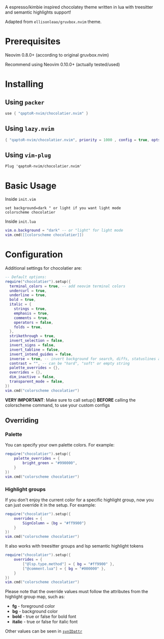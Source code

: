 #+begin_comment
<div align="center">
  <h1>
    <img src="https://i.postimg.cc/WpQzgxVh/plugin-Icon.png" width="80px"><br/>
    gruvbox.nvim
  </h1>
</div>
<p align="center"> 
  #insert social media badges here
  <a href="#"><img alt="Made with Lua" src="https://img.shields.io/badge/Made%20with%20Lua-blueviolet.svg?style=for-the-badge&logo=lua" style="vertical-align:center" /></a>
</p>
#+end_comment

A espresso/kimbie inspired chocolatey theme written in lua with treesitter and semantic highlights support!

Adapted from ~ellisonleao/gruvbox.nvim~ theme.

# insert screenshots here

* Prerequisites

Neovim 0.8.0+ (according to original gruvbox.nvim)

Recommend using Neovim 0.10.0+ (actually tested/used)

* Installing

** Using ~packer~

#+begin_src lua
use { "qaptoR-nvim/chocolatier.nvim" }
#+end_src

** Using ~lazy.nvim~

#+begin_src lua
{ "qaptoR-nvim/chocolatier.nvim", priority = 1000 , config = true, opts = ...}
#+end_src

** Using ~vim-plug~

#+begin_src vim
Plug 'qaptoR-nvim/chocolatier.nvim'
#+end_src

* Basic Usage

Inside ~init.vim~

#+begin_src vim
set background=dark " or light if you want light mode
colorscheme chocolatier
#+end_src

Inside ~init.lua~

#+begin_src lua
vim.o.background = "dark" -- or "light" for light mode
vim.cmd([[colorscheme chocolatier]])
#+end_src

* Configuration

Additional settings for chocolatier are:

#+begin_src lua
-- Default options:
require("chocolatier").setup({
  terminal_colors = true, -- add neovim terminal colors
  undercurl = true,
  underline = true,
  bold = true,
  italic = {
    strings = true,
    emphasis = true,
    comments = true,
    operators = false,
    folds = true,
  },
  strikethrough = true,
  invert_selection = false,
  invert_signs = false,
  invert_tabline = false,
  invert_intend_guides = false,
  inverse = true, -- invert background for search, diffs, statuslines and errors
  contrast = "", -- can be "hard", "soft" or empty string
  palette_overrides = {},
  overrides = {},
  dim_inactive = false,
  transparent_mode = false,
})
vim.cmd("colorscheme chocolatier")
#+end_src

**VERY IMPORTANT**: Make sure to call setup() **BEFORE** calling the colorscheme command, to use your custom configs

** Overriding

*** Palette

You can specify your own palette colors. For example:

#+begin_src lua
require("chocolatier").setup({
    palette_overrides = {
        bright_green = "#990000",
    }
})
vim.cmd("colorscheme chocolatier")
#+end_src

*** Highlight groups

If you don't enjoy the current color for a specific highlight group,
now you can just override it in the setup. For example:

#+begin_src lua
require("chocolatier").setup({
    overrides = {
        SignColumn = {bg = "#ff9900"}
    }
})
vim.cmd("colorscheme chocolatier")
#+end_src

It also works with treesitter groups and lsp semantic highlight tokens

#+begin_src lua
require("chocolatier").setup({
    overrides = {
        ["@lsp.type.method"] = { bg = "#ff9900" },
        ["@comment.lua"] = { bg = "#000000" },
    }
})
vim.cmd("colorscheme chocolatier")
#+end_src

Please note that the override values must follow the attributes from the
highlight group map, such as:

- *fg*     - foreground color
- *bg*     - background color
- *bold*   - true or false for bold font
- *italic* - true or false for italic font

Other values can be seen in
[[https://neovim.io/doc/user/builtin.html#synIDattr()][~synIDattr~]]
